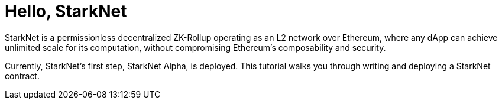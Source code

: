 [id="hello-starknet"]
= Hello, StarkNet

StarkNet is a permissionless decentralized ZK-Rollup operating as an L2 network over Ethereum,
where any dApp can achieve unlimited scale for its computation, without compromising Ethereum’s
composability and security.

Currently, StarkNet’s first step, StarkNet Alpha, is deployed. This tutorial walks you through
writing and deploying a StarkNet contract.

